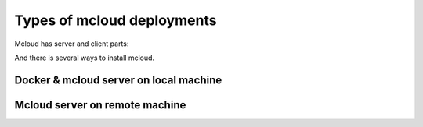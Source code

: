 

Types of mcloud deployments
-----------------------------

Mcloud has server and client parts:

.. uml::

    @startuml

    [Mcloud client] as cli
    [Mcloud server] as srv

    cli .right.> srv : WebsocketAPI


    srv .down.> [Docker1] : RemoteAPI
    srv .down.> [Docker2] : RemoteAPI
    srv .down.> [Docker3] : RemoteAPI


    @enduml


And there is several ways to install mcloud.


Docker & mcloud server on local machine
=========================================

.. uml::

    @startuml

    node "Local machine" {

        [Docker Server] as docker

        node "Mcloud container" {
            [Mcloud-Server] as srv

            [Mcloud-client] -left-> srv

            srv .left.> docker : use
        }

        node "container 1" as c1
        node "container 2" as c2
        node "container ..." as c3
        node "container N" as c4

        docker -down-> c1
        docker -down-> c2
        docker -down-> c3
        docker -down-> c4

        folder "Host Filesystem" {
            [/home] as home
        }

        srv -> home : mount

    }

    @enduml


Mcloud server on remote machine
=========================================

.. uml::

    @startuml

    node "Remote machine" {

        [Docker Server] as docker

        node "Mcloud container remote" {
            [Mcloud-Server] as srv

            srv .right.> docker : use
        }

        node "container 1" as c1
        node "container 2" as c2
        node "container ..." as c3
        node "container N" as c4

        docker -down-> c1
        docker -down-> c2
        docker -down-> c3
        docker -down-> c4

        folder "Remote Filesystem" {
            [/some-dir] as rdir
        }

        node "rsync container" {
            [rsync]
        }

        rsync -up-> rdir : mount

        srv -right-> rdir : mount
    }

    node "Local machine" {

        [Docker Server] as dockerl

        node "Mcloud container local" {
            [Mcloud-client] as cli
            cli -left-> srv
        }

        folder "Host Filesystem" {
            [/home] as home
        }

        cli -right-> home : mount

        home .right.-> rsync : mcloud file sync
    }


    @enduml